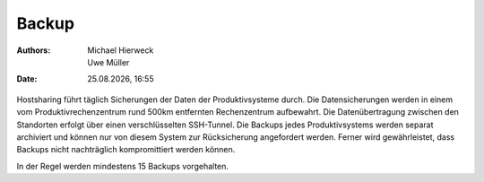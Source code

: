 ======
Backup
======

.. |date| date:: %d.%m.%Y 
.. |time| date:: %H:%M  
   
:Authors: - Michael Hierweck
          - Uwe Müller  
   
:Date: |date|, |time|


Hostsharing führt täglich Sicherungen der Daten der Produktivsysteme durch.
Die Datensicherungen werden in einem vom Produktivrechenzentrum rund 500km
entfernten Rechenzentrum aufbewahrt.
Die Datenübertragung zwischen den Standorten erfolgt über einen
verschlüsselten SSH-Tunnel.
Die Backups jedes Produktivsystems werden separat archiviert und können
nur von diesem System zur Rücksicherung angefordert werden.
Ferner wird gewährleistet, dass Backups nicht nachträglich kompromittiert
werden können.

In der Regel werden mindestens 15 Backups vorgehalten. 
